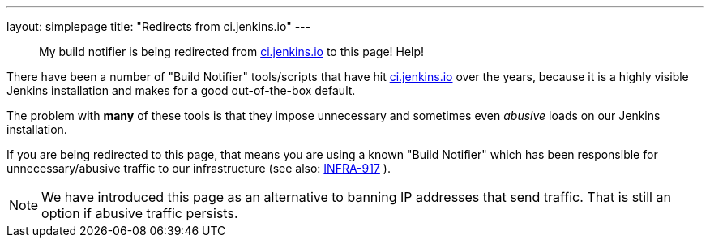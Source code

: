 ---
layout: simplepage
title: "Redirects from ci.jenkins.io"
---


[quote]
____
My build notifier is being redirected from
link:https://ci.jenkins.io[ci.jenkins.io]
to this page! Help!
____


There have been a number of "Build Notifier" tools/scripts that have hit
link:https://ci.jenkins.io[ci.jenkins.io]
over the years, because it is a highly visible Jenkins installation and makes
for a good out-of-the-box default.

The problem with *many* of these tools is that they impose unnecessary and
sometimes even _abusive_ loads on our Jenkins installation.


If you are being redirected to this page, that means you are using a known
"Build Notifier" which has been responsible for unnecessary/abusive traffic to
our infrastructure (see also:
link:https://issues.jenkins.io/browse/INFRA-917[INFRA-917]
).

NOTE: We have introduced this page as an alternative to banning IP addresses that
send traffic. That is still an option if abusive traffic persists.
